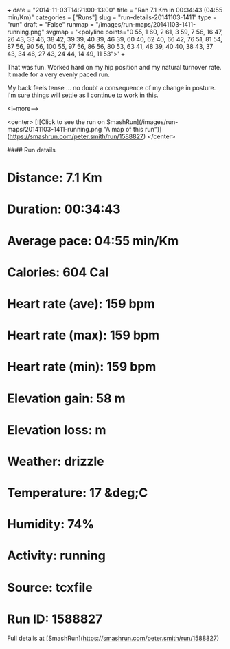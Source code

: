 +++
date = "2014-11-03T14:21:00-13:00"
title = "Ran 7.1 Km in 00:34:43 (04:55 min/Km)"
categories = ["Runs"]
slug = "run-details-20141103-1411"
type = "run"
draft = "False"
runmap = "/images/run-maps/20141103-1411-running.png"
svgmap = '<polyline points="0 55, 1 60, 2 61, 3 59, 7 56, 16 47, 26 43, 33 46, 38 42, 39 39, 40 39, 46 39, 60 40, 62 40, 66 42, 76 51, 81 54, 87 56, 90 56, 100 55, 97 56, 86 56, 80 53, 63 41, 48 39, 40 40, 38 43, 37 43, 34 46, 27 43, 24 44, 14 49, 11 53">'
+++

That was fun. Worked hard on my hip position and my natural turnover rate. It made for a very evenly paced run. 

My back feels tense ... no doubt a consequence of my change in posture. I'm sure things will settle as I continue to work in this. 



<!--more-->

<center>
[![Click to see the run on SmashRun](/images/run-maps/20141103-1411-running.png "A map of this run")](https://smashrun.com/peter.smith/run/1588827)
</center>

#### Run details

* Distance: 7.1 Km
* Duration: 00:34:43
* Average pace: 04:55 min/Km
* Calories: 604 Cal
* Heart rate (ave): 159 bpm
* Heart rate (max): 159 bpm
* Heart rate (min): 159 bpm
* Elevation gain: 58 m
* Elevation loss:  m
* Weather: drizzle
* Temperature: 17 &deg;C
* Humidity: 74%
* Activity: running
* Source: tcxfile
* Run ID: 1588827

Full details at [SmashRun](https://smashrun.com/peter.smith/run/1588827)